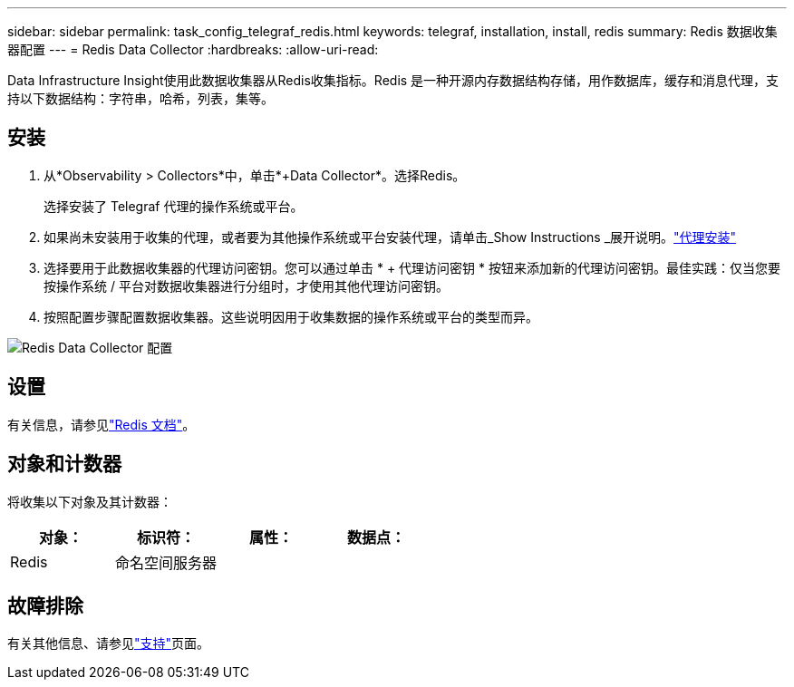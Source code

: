 ---
sidebar: sidebar 
permalink: task_config_telegraf_redis.html 
keywords: telegraf, installation, install, redis 
summary: Redis 数据收集器配置 
---
= Redis Data Collector
:hardbreaks:
:allow-uri-read: 


[role="lead"]
Data Infrastructure Insight使用此数据收集器从Redis收集指标。Redis 是一种开源内存数据结构存储，用作数据库，缓存和消息代理，支持以下数据结构：字符串，哈希，列表，集等。



== 安装

. 从*Observability > Collectors*中，单击*+Data Collector*。选择Redis。
+
选择安装了 Telegraf 代理的操作系统或平台。

. 如果尚未安装用于收集的代理，或者要为其他操作系统或平台安装代理，请单击_Show Instructions _展开说明。link:task_config_telegraf_agent.html["代理安装"]
. 选择要用于此数据收集器的代理访问密钥。您可以通过单击 * + 代理访问密钥 * 按钮来添加新的代理访问密钥。最佳实践：仅当您要按操作系统 / 平台对数据收集器进行分组时，才使用其他代理访问密钥。
. 按照配置步骤配置数据收集器。这些说明因用于收集数据的操作系统或平台的类型而异。


image:RedisDCConfigWindows.png["Redis Data Collector 配置"]



== 设置

有关信息，请参见link:https://redis.io/documentation["Redis 文档"]。



== 对象和计数器

将收集以下对象及其计数器：

[cols="<.<,<.<,<.<,<.<"]
|===
| 对象： | 标识符： | 属性： | 数据点： 


| Redis | 命名空间服务器 |  |  
|===


== 故障排除

有关其他信息、请参见link:concept_requesting_support.html["支持"]页面。
